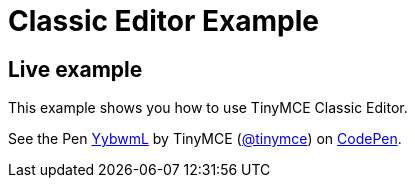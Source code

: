 :rootDir: ../
:partialsDir: {rootDir}partials/
:imagesDir: {rootDir}images/
= Classic Editor Example
:description: This example shows you how to use TinyMCE Classic Editor.
:description_short: Configure TinyMCE Classic Editor.
:keywords: example demo classic editor
:title_nav: Classic Editor

[[live-example]]
== Live example
anchor:liveexample[historical anchor]

This example shows you how to use TinyMCE Classic Editor.

++++
<p data-height="600" data-theme-id="0" data-slug-hash="YybwmL" data-default-tab="result" data-user="tinymce" class="codepen">
  See the Pen <a href="http://codepen.io/tinymce/pen/YybwmL/">YybwmL</a>
  by TinyMCE (<a href="http://codepen.io/tinymce">@tinymce</a>)
  on <a href="http://codepen.io">CodePen</a>.
</p>
<script async src="//assets.codepen.io/assets/embed/ei.js"></script>
++++
